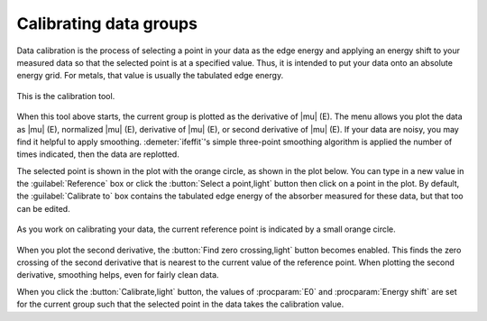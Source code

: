 
Calibrating data groups
=======================

Data calibration is the process of selecting a point in your data as
the edge energy and applying an energy shift to your measured data so
that the selected point is at a specified value. Thus, it is intended
to put your data onto an absolute energy grid.  For metals, that
value is usually the tabulated edge energy.

.. _fig-calibrate:

.. figure:: ../../_images/calibrate.png
   :target: ../_images/calibrate.png
   :width: 65%
   :align: center

   This is the calibration tool.

When this tool above starts, the current group is plotted as the
derivative of |mu| (E). The menu allows you plot the data as |mu| (E),
normalized |mu| (E), derivative of |mu| (E), or second derivative of
|mu| (E). If your data are noisy, you may find it helpful to apply
smoothing.  :demeter:`ifeffit`'s simple three-point smoothing
algorithm is applied the number of times indicated, then the data are
replotted.

The selected point is shown in the plot with the orange circle, as
shown in the plot below. You can type in a new value in the
:guilabel:`Reference` box or click the :button:`Select a point,light`
button then click on a point in the plot. By default, the
:guilabel:`Calibrate to` box contains the tabulated edge energy of the
absorber measured for these data, but that too can be edited.

.. _fig-calplot:

.. figure:: ../../_images/calibrate_plot.png
   :target: ../_images/calibrate_plot.png
   :width: 45%
   :align: center

   As you work on calibrating your data, the current reference point is
   indicated by a small orange circle.

When you plot the second derivative, the :button:`Find zero
crossing,light` button becomes enabled. This finds the zero crossing
of the second derivative that is nearest to the current value of the
reference point. When plotting the second derivative, smoothing helps,
even for fairly clean data.

When you click the :button:`Calibrate,light` button, the values of
:procparam:`E0` and :procparam:`Energy shift` are set for the current
group such that the selected point in the data takes the calibration
value.
